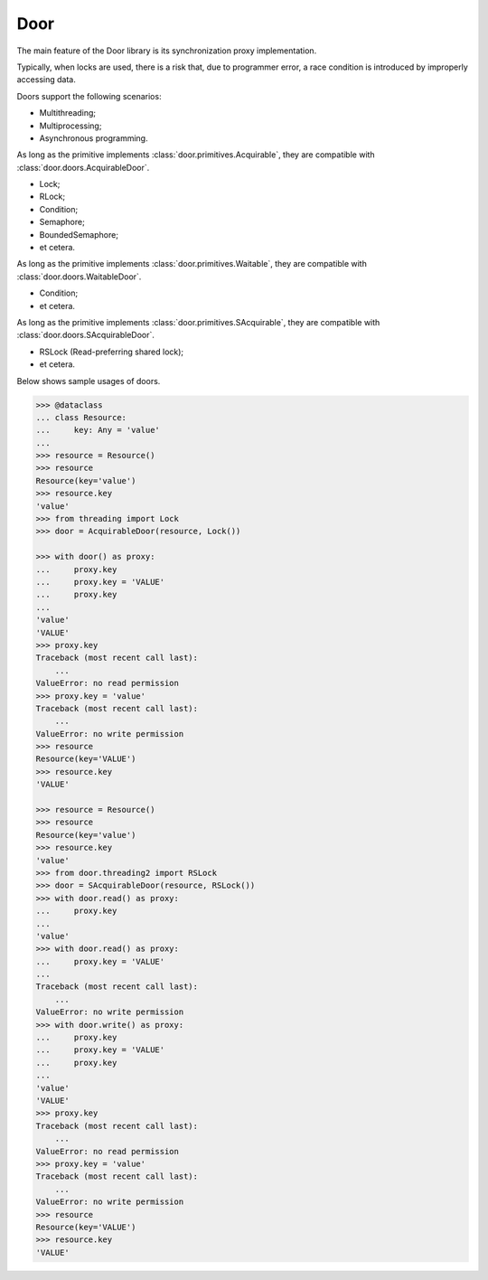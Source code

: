 Door
====

The main feature of the Door library is its synchronization proxy
implementation.

Typically, when locks are used, there is a risk that, due to programmer error,
a race condition is introduced by improperly accessing data.

Doors support the following scenarios:

- Multithreading;
- Multiprocessing;
- Asynchronous programming.

As long as the primitive implements :class:`door.primitives.Acquirable`, they
are compatible with :class:`door.doors.AcquirableDoor`.

- Lock;
- RLock;
- Condition;
- Semaphore;
- BoundedSemaphore;
- et cetera.

As long as the primitive implements :class:`door.primitives.Waitable`, they
are compatible with :class:`door.doors.WaitableDoor`.

- Condition;
- et cetera.

As long as the primitive implements :class:`door.primitives.SAcquirable`, they
are compatible with :class:`door.doors.SAcquirableDoor`.

- RSLock (Read-preferring shared lock);
- et cetera.

Below shows sample usages of doors.

.. code-block:: pycon

   >>> @dataclass
   ... class Resource:
   ...     key: Any = 'value'
   ...
   >>> resource = Resource()
   >>> resource
   Resource(key='value')
   >>> resource.key
   'value'
   >>> from threading import Lock
   >>> door = AcquirableDoor(resource, Lock())

   >>> with door() as proxy:
   ...     proxy.key
   ...     proxy.key = 'VALUE'
   ...     proxy.key
   ...
   'value'
   'VALUE'
   >>> proxy.key
   Traceback (most recent call last):
       ...
   ValueError: no read permission
   >>> proxy.key = 'value'
   Traceback (most recent call last):
       ...
   ValueError: no write permission
   >>> resource
   Resource(key='VALUE')
   >>> resource.key
   'VALUE'

   >>> resource = Resource()
   >>> resource
   Resource(key='value')
   >>> resource.key
   'value'
   >>> from door.threading2 import RSLock
   >>> door = SAcquirableDoor(resource, RSLock())
   >>> with door.read() as proxy:
   ...     proxy.key
   ...
   'value'
   >>> with door.read() as proxy:
   ...     proxy.key = 'VALUE'
   ...
   Traceback (most recent call last):
       ...
   ValueError: no write permission
   >>> with door.write() as proxy:
   ...     proxy.key
   ...     proxy.key = 'VALUE'
   ...     proxy.key
   ...
   'value'
   'VALUE'
   >>> proxy.key
   Traceback (most recent call last):
       ...
   ValueError: no read permission
   >>> proxy.key = 'value'
   Traceback (most recent call last):
       ...
   ValueError: no write permission
   >>> resource
   Resource(key='VALUE')
   >>> resource.key
   'VALUE'

